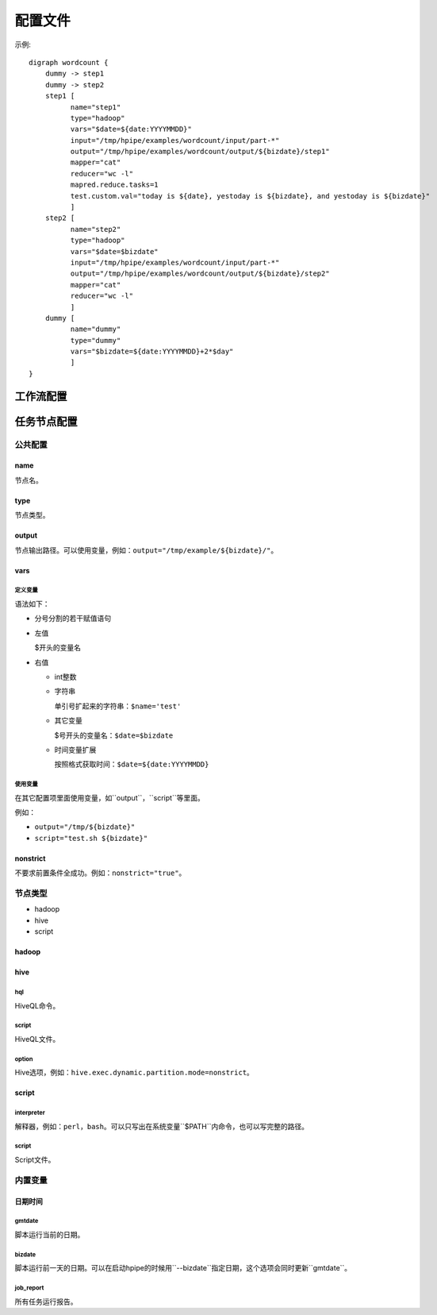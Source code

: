 .. _configuration:

========
配置文件
========

示例::

   digraph wordcount {
       dummy -> step1
       dummy -> step2
       step1 [
             name="step1"
             type="hadoop"
             vars="$date=${date:YYYYMMDD}"
             input="/tmp/hpipe/examples/wordcount/input/part-*"
             output="/tmp/hpipe/examples/wordcount/output/${bizdate}/step1"
             mapper="cat"
             reducer="wc -l"
             mapred.reduce.tasks=1
             test.custom.val="today is ${date}, yestoday is ${bizdate}, and yestoday is ${bizdate}"
             ]
       step2 [
             name="step2"
             type="hadoop"
             vars="$date=$bizdate"
             input="/tmp/hpipe/examples/wordcount/input/part-*"
             output="/tmp/hpipe/examples/wordcount/output/${bizdate}/step2"
             mapper="cat"
             reducer="wc -l"
             ]
       dummy [
             name="dummy"
             type="dummy"
             vars="$bizdate=${date:YYYYMMDD}+2*$day"
             ]
   }

工作流配置
==========

任务节点配置
============

公共配置
--------

name
^^^^

节点名。

type
^^^^

节点类型。

output
^^^^^^

节点输出路径。可以使用变量，例如：``output="/tmp/example/${bizdate}/"``。

vars
^^^^

定义变量
""""""""

语法如下：

* 分号分割的若干赋值语句

* 左值

  $开头的变量名

* 右值

  * int整数

  * 字符串

    单引号扩起来的字符串：``$name='test'``

  * 其它变量

    $号开头的变量名：``$date=$bizdate``

  * 时间变量扩展

    按照格式获取时间：``$date=${date:YYYYMMDD}``

使用变量
""""""""

在其它配置项里面使用变量，如``output``，``script``等里面。

例如：

* ``output="/tmp/${bizdate}"``
* ``script="test.sh ${bizdate}"``

nonstrict
^^^^^^^^^

不要求前置条件全成功。例如：``nonstrict="true"``。

节点类型
--------

* hadoop
* hive
* script

hadoop
^^^^^^

hive
^^^^

hql
"""

HiveQL命令。

script
""""""

HiveQL文件。

option
""""""

Hive选项，例如：``hive.exec.dynamic.partition.mode=nonstrict``。

script
^^^^^^

interpreter
"""""""""""

解释器，例如：``perl``，``bash``。可以只写出在系统变量``$PATH``内命令，也可以写完整的路径。

script
""""""

Script文件。

内置变量
--------

日期时间
^^^^^^^^

gmtdate
"""""""

脚本运行当前的日期。

bizdate
"""""""

脚本运行前一天的日期。可以在启动hpipe的时候用``--bizdate``指定日期，这个选项会同时更新``gmtdate``。

job_report
""""""""""

所有任务运行报告。
